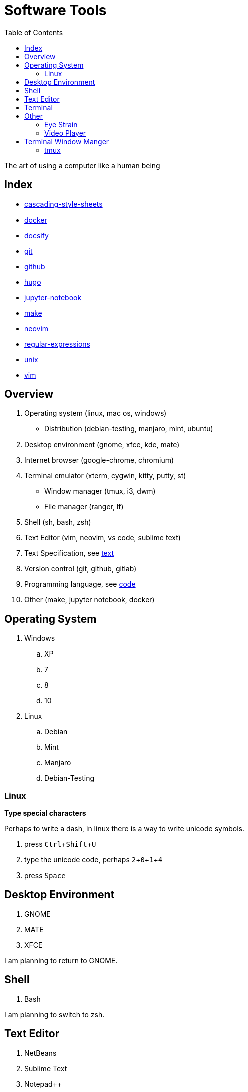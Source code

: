 = Software Tools
:keywords: operation-system, desktop-environment, browser, terminal, terminal-emulator, shell, text-editor, git, programming
:experimental:
:hide-uri-scheme:
:toc:
:stylesheet: ./../style.css
:linkcss:

The art of using a computer like a human being

== Index

* link:cascading-style-sheets[]
* link:docker[]
* link:docsify[]
* link:git[]
* link:github[]
* link:hugo[]
* link:jupyter-notebook[]
* link:make[]
* link:neovim[]
* link:regular-expressions[]
* link:unix[]
* link:vim[]

== Overview

. Operating system (linux, mac os, windows)
    * Distribution (debian-testing, manjaro, mint, ubuntu)
. Desktop environment (gnome, xfce, kde, mate)
. Internet browser (google-chrome, chromium)
. Terminal emulator (xterm, cygwin, kitty, putty, st)
    * Window manager (tmux, i3, dwm)
    * File manager (ranger, lf)
. Shell (sh, bash, zsh)
. Text Editor (vim, neovim, vs code, sublime text)
. Text Specification, see link:../text[text]
. Version control (git, github, gitlab)
. Programming language, see link:../code[code]
. Other (make, jupyter notebook, docker)

== Operating System

. Windows
.. XP
.. 7
.. 8
.. 10
. Linux
.. Debian
.. Mint
.. Manjaro
.. Debian-Testing

=== Linux

*Type special characters*

Perhaps to write a dash, in linux there is a way to write unicode symbols.

. press kbd:[Ctrl+Shift+U]
. type the unicode code, perhaps kbd:[2,0,1,4]
. press kbd:[Space]

== Desktop Environment

. GNOME
. MATE
. XFCE

I am planning to return to GNOME.

== Shell

. Bash

I am planning to switch to zsh.

== Text Editor

. NetBeans
. Sublime Text
. Notepad++
. VS Code
. Vim
. Neovim

Moving the screen with kbd:[Up]/kbd:[Down] (normal editors) or with kbd:[J]/kbd:[K] (vim) is not efficient.
However we all do it sometimes.
Why not to set shorter stroke rate so the screen moves faster.

.Set key stroke rate
[source, shell]
----
xset r rate 200 20
----

*Remap Caps lock to Escape*

If case you wan to use vim / neovim / vi shell mode.
I can not enough recommend you to remap caps lock key to escape.


== Terminal

.Terminal shortcuts
|===
| shortcut        | action

| kbd:[Ctrl+Shift+T]    | Open new tab.
| kbd:[Ctrl+Shift+W]    | Close current tab.
| kbd:[Ctrl+PgUp]       | Go to upper (left) tab. kbd:[PgDn] goes to the right tab.
| kbd:[Ctrl+1]          | Go to tab 1 (works for all numbers).
| kbd:[Ctrl+Shift+PgUp] | Move the tab one up (left). kbd:[PgDn] moves to the right.
| kbd:[Ctrl+K]          | Kill - cut the rest of the line from the cursor.
| kbd:[Ctrl+W]          | Kill the word right before the cursor.
| kbd:[Ctrl+U]          | Kill the begging of the line up to the cursor.
| kbd:[Ctrl+Y]          | Yank - paste the text that was previously killed.
| kbd:[Alt+Backspace]   | Delete by words, not by characters.
| kbd:[Ctrl+Shift+C]    | Copies from terminal the highlighted text.
| kbd:[Ctrl+Shift+V]    | Paste to the terminal the most recently copied text.
|===

== Other

=== Eye Strain

Following settings might lower your eye strain.

. Use light themes instead of dark themes.
    * It's way less cool and that's the point _wink_.
. Set exponential brightness step count in power manager.
    * It allows you to set the display really dim during nights.
. Use a software which lowers the screen temperature.
    * http://jonls.dk/redshift/
    * https://justgetflux.com/

=== Video Player

https://www.videolan.org/vlc/

== Terminal Window Manger

At this time I don't use any terminal window manager.
A little exception is *netrw* inside of neovim.

=== tmux

* https://www.hamvocke.com/blog/a-quick-and-easy-guide-to-tmux/[A Quick and Easy Guide to tmux (Ham Vocke)]

.Install tmux and work with sessions
[source, shell]
----
# Install tmux (ubuntu)
sudo apt-get install tmux

# Create tmux session
tmux
# Create named session
tmux new -s SESSION_NAME

# List all tmux sessions
tmux ls

# Attach to the first session
tmux attach -t 0
# Attach to the named session
tmux attach -t SESSION_NAME
----

.Work with tabs
|===
| Keystrokes     | Action

| kbd:[Ctrl+B+D] | Detach from current session.
| kbd:[Ctrl+B+C] | Create new tab.
| kbd:[Ctrl+B+,] | Rename current tab.
| kbd:[Ctrl+B+4] | Change to the fourth tab.
| kbd:[Ctrl+D]   | Close current tab.
|===

.Splitting the screen
|===
| Keystrokes      | Action

| kbd:[Ctrl+B+%]  | Split screen horizontally.
| kbd:[Ctrl+B+"]  | Split screen vertically.
| kbd:[Ctrl+B+Up] | Change to upper section.
|===

.Scroll up the terminal
|===
| Keystrokes     | Action

| kbd:[Ctrl+B+[] | Start the scrolling mode.
| kbd:[PgUp]     | Scroll up.
| kbd:[Ctrl+C]   | Exit the scrolling mode.
|===

* https://unix.stackexchange.com/questions/81540/how-can-i-page-up-or-down-in-tmux-with-terminal-app[How can I page up or down in tmux with Terminal.app?]
